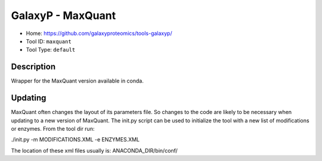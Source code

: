 
GalaxyP - MaxQuant
==================


* Home: https://github.com/galaxyproteomics/tools-galaxyp/
* Tool ID: ``maxquant``
* Tool Type: ``default``

Description
-----------

Wrapper for the MaxQuant version available in conda.

Updating
--------

MaxQuant often changes the layout of its parameters file.
So changes to the code are likely to be necessary when
updating to a new version of MaxQuant. The init.py script
can be used to initialize the tool with a new list of
modifications or enzymes. From the tool dir run:

./init.py -m MODIFICATIONS.XML -e ENZYMES.XML

The location of these xml files usually is:
ANACONDA_DIR/bin/conf/
